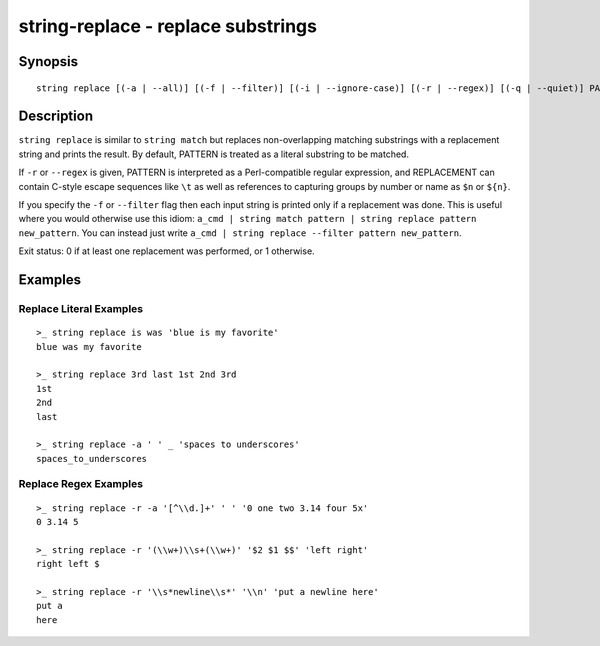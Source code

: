 string-replace - replace substrings
===================================

Synopsis
--------

.. BEGIN SYNOPSIS

::

    string replace [(-a | --all)] [(-f | --filter)] [(-i | --ignore-case)] [(-r | --regex)] [(-q | --quiet)] PATTERN REPLACEMENT [STRING...]

.. END SYNOPSIS

Description
-----------

.. BEGIN DESCRIPTION

``string replace`` is similar to ``string match`` but replaces non-overlapping matching substrings with a replacement string and prints the result. By default, PATTERN is treated as a literal substring to be matched.

If ``-r`` or ``--regex`` is given, PATTERN is interpreted as a Perl-compatible regular expression, and REPLACEMENT can contain C-style escape sequences like ``\t`` as well as references to capturing groups by number or name as ``$n`` or ``${n}``.

If you specify the ``-f`` or ``--filter`` flag then each input string is printed only if a replacement was done. This is useful where you would otherwise use this idiom: ``a_cmd | string match pattern | string replace pattern new_pattern``. You can instead just write ``a_cmd | string replace --filter pattern new_pattern``.

Exit status: 0 if at least one replacement was performed, or 1 otherwise.

.. END DESCRIPTION

Examples
--------

.. BEGIN EXAMPLES

Replace Literal Examples
^^^^^^^^^^^^^^^^^^^^^^^^

::

    >_ string replace is was 'blue is my favorite'
    blue was my favorite

    >_ string replace 3rd last 1st 2nd 3rd
    1st
    2nd
    last

    >_ string replace -a ' ' _ 'spaces to underscores'
    spaces_to_underscores

Replace Regex Examples
^^^^^^^^^^^^^^^^^^^^^^

::

    >_ string replace -r -a '[^\\d.]+' ' ' '0 one two 3.14 four 5x'
    0 3.14 5

    >_ string replace -r '(\\w+)\\s+(\\w+)' '$2 $1 $$' 'left right'
    right left $

    >_ string replace -r '\\s*newline\\s*' '\\n' 'put a newline here'
    put a
    here

.. END EXAMPLES
